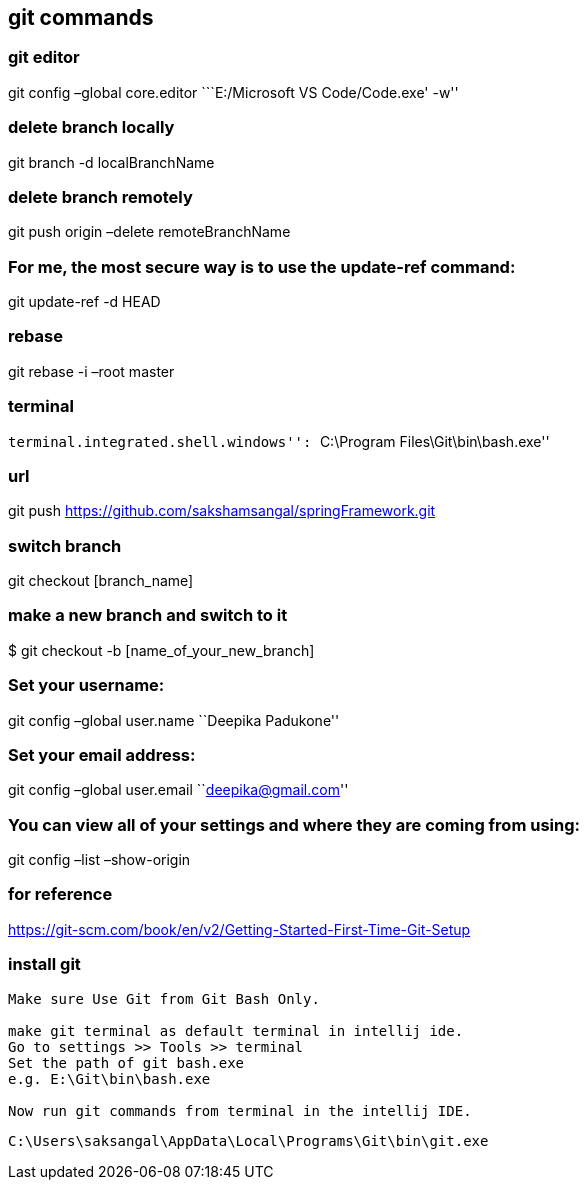 

== git commands

=== git editor

git config –global core.editor ```E:/Microsoft VS Code/Code.exe' -w''

=== delete branch locally

git branch -d localBranchName

=== delete branch remotely

git push origin –delete remoteBranchName

=== For me, the most secure way is to use the update-ref command:

git update-ref -d HEAD

=== rebase

git rebase -i –root master

=== terminal

``terminal.integrated.shell.windows'': ``C:\Program
Files\Git\bin\bash.exe''

=== url

git push https://github.com/sakshamsangal/springFramework.git

=== switch branch

git checkout [branch_name]

=== make a new branch and switch to it

$ git checkout -b [name_of_your_new_branch]

=== Set your username:

git config –global user.name ``Deepika Padukone''

=== Set your email address:

git config –global user.email ``deepika@gmail.com''

=== You can view all of your settings and where they are coming from using:

git config –list –show-origin

=== for reference

https://git-scm.com/book/en/v2/Getting-Started-First-Time-Git-Setup

=== install git

....
Make sure Use Git from Git Bash Only.

make git terminal as default terminal in intellij ide.
Go to settings >> Tools >> terminal
Set the path of git bash.exe
e.g. E:\Git\bin\bash.exe

Now run git commands from terminal in the intellij IDE.
....

[source]
----
C:\Users\saksangal\AppData\Local\Programs\Git\bin\git.exe
----
